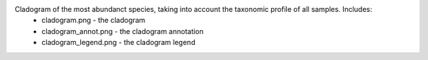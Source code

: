 Cladogram of the most abundanct species, taking into account the taxonomic profile of all samples. Includes:
        * cladogram.png - the cladogram
        * cladogram_annot.png - the cladogram annotation
        * cladogram_legend.png - the cladogram legend
